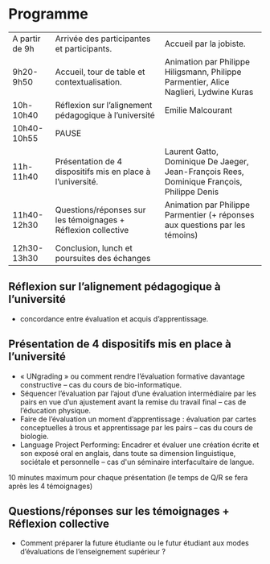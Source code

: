 * Programme

|----------------+---------------------------------------------------------------+--------------------------------------------------------------------------------------------|
| A partir de 9h | Arrivée des participantes et participants.                    | Accueil par la jobiste.                                                                    |
| 9h20-9h50      | Accueil, tour de table et contextualisation.                  | Animation par Philippe Hiligsmann, Philippe Parmentier, Alice Naglieri, Lydwine Kuras      |
| 10h-10h40      | Réflexion sur l’alignement pédagogique à l’université         | Emilie Malcourant                                                                          |
| 10h40-10h55    | PAUSE                                                         |                                                                                            |
| 11h-11h40      | Présentation de 4 dispositifs mis en place à l’université.    | Laurent Gatto, Dominique De Jaeger, Jean-François Rees, Dominique François, Philippe Denis |
| 11h40-12h30    | Questions/réponses sur les témoignages + Réflexion collective | Animation par Philippe Parmentier (+ réponses aux questions par les témoins)               |
| 12h30-13h30    | Conclusion, lunch et poursuites des échanges                  |                                                                                            |
|----------------+---------------------------------------------------------------+--------------------------------------------------------------------------------------------|

** Réflexion sur l’alignement pédagogique à l’université
- concordance entre évaluation et acquis d’apprentissage.

** Présentation de 4 dispositifs mis en place à l’université

- « UNgrading » ou comment rendre l’évaluation formative davantage
  constructive – cas du cours de bio-informatique.
- Séquencer l’évaluation par l’ajout d’une évaluation intermédiaire
  par les pairs en vue d’un ajustement avant la remise du travail
  final – cas de l’éducation physique.
- Faire de l’évaluation un moment d’apprentissage : évaluation par
  cartes conceptuelles à trous et apprentissage par les pairs – cas du
  cours de biologie.
- Language Project Performing: Encadrer et évaluer une création écrite
  et son exposé oral en anglais, dans toute sa dimension linguistique,
  sociétale et personnelle – cas d'un séminaire interfacultaire de
  langue.

10 minutes maximum pour chaque présentation (le temps de Q/R se fera après les 4 témoignages)

** Questions/réponses sur les témoignages + Réflexion collective
- Comment préparer la future étudiante ou le futur étudiant aux modes
  d’évaluations de l’enseignement supérieur ?
